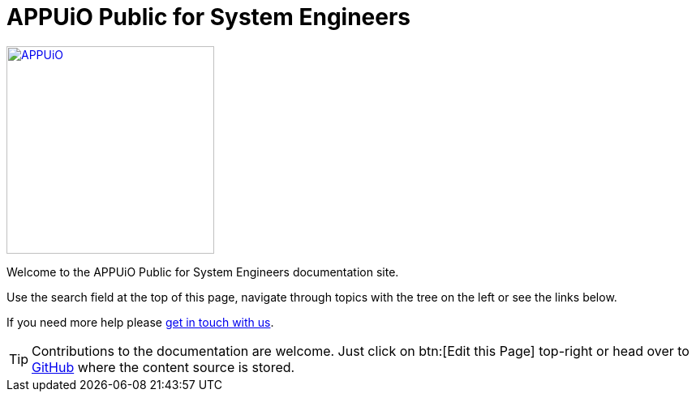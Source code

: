 = APPUiO Public for System Engineers

image::appuio.svg[APPUiO,256,link=https://www.appuio.ch]

Welcome to the APPUiO Public for System Engineers documentation site.

Use the search field at the top of this page, navigate through topics with the tree on the left or see the links below.

If you need more help please xref:kb:ROOT:contact.adoc[get in touch with us].

TIP: Contributions to the documentation are welcome. Just click on btn:[Edit this Page] top-right or head over to https://github.com/appuio/appuio-io-docs[GitHub] where the content source is stored.
